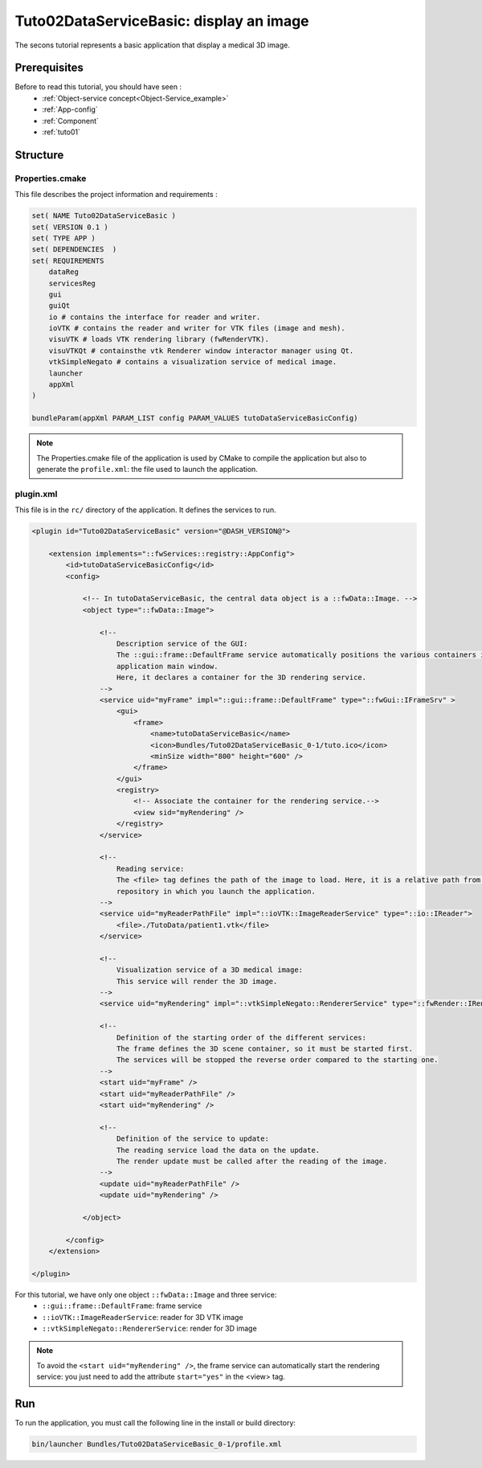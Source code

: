 .. _tuto02:

*********************************************
Tuto02DataServiceBasic: display an image
*********************************************

The secons tutorial represents a basic application that display a medical 3D image. 

.. figure:: ../media/tuto02DataServiceBasic.png
    :scale: 50
    :align: center
    

Prerequisites
--------------

Before to read this tutorial, you should have seen :
 * :ref:`Object-service concept<Object-Service_example>`
 * :ref:`App-config`
 * :ref:`Component`
 * :ref:`tuto01`
 

Structure
----------

Properties.cmake
~~~~~~~~~~~~~~~~~

This file describes the project information and requirements :

.. code-block:: cmake

    set( NAME Tuto02DataServiceBasic )
    set( VERSION 0.1 )
    set( TYPE APP )
    set( DEPENDENCIES  )
    set( REQUIREMENTS
        dataReg
        servicesReg
        gui
        guiQt
        io # contains the interface for reader and writer.
        ioVTK # contains the reader and writer for VTK files (image and mesh).
        visuVTK # loads VTK rendering library (fwRenderVTK).
        visuVTKQt # containsthe vtk Renderer window interactor manager using Qt.
        vtkSimpleNegato # contains a visualization service of medical image.
        launcher
        appXml
    )

    bundleParam(appXml PARAM_LIST config PARAM_VALUES tutoDataServiceBasicConfig)


.. note::

    The Properties.cmake file of the application is used by CMake to compile the application but also to generate the
    ``profile.xml``: the file used to launch the application. 
    

plugin.xml
~~~~~~~~~~~

This file is in the ``rc/`` directory of the application. It defines the services to run.
 
.. code-block:: xml

    <plugin id="Tuto02DataServiceBasic" version="@DASH_VERSION@">

        <extension implements="::fwServices::registry::AppConfig">
            <id>tutoDataServiceBasicConfig</id>
            <config>

                <!-- In tutoDataServiceBasic, the central data object is a ::fwData::Image. -->
                <object type="::fwData::Image">

                    <!--
                        Description service of the GUI:
                        The ::gui::frame::DefaultFrame service automatically positions the various containers in the 
                        application main window. 
                        Here, it declares a container for the 3D rendering service.
                    -->
                    <service uid="myFrame" impl="::gui::frame::DefaultFrame" type="::fwGui::IFrameSrv" >
                        <gui>
                            <frame>
                                <name>tutoDataServiceBasic</name>
                                <icon>Bundles/Tuto02DataServiceBasic_0-1/tuto.ico</icon>
                                <minSize width="800" height="600" />
                            </frame>
                        </gui>
                        <registry>
                            <!-- Associate the container for the rendering service.-->
                            <view sid="myRendering" />
                        </registry>
                    </service>

                    <!--
                        Reading service: 
                        The <file> tag defines the path of the image to load. Here, it is a relative path from the 
                        repository in which you launch the application.
                    -->
                    <service uid="myReaderPathFile" impl="::ioVTK::ImageReaderService" type="::io::IReader">
                        <file>./TutoData/patient1.vtk</file>
                    </service>

                    <!--
                        Visualization service of a 3D medical image:
                        This service will render the 3D image.
                    -->
                    <service uid="myRendering" impl="::vtkSimpleNegato::RendererService" type="::fwRender::IRender" />

                    <!--
                        Definition of the starting order of the different services:
                        The frame defines the 3D scene container, so it must be started first.
                        The services will be stopped the reverse order compared to the starting one.
                    -->
                    <start uid="myFrame" />
                    <start uid="myReaderPathFile" />
                    <start uid="myRendering" />

                    <!--  
                        Definition of the service to update:
                        The reading service load the data on the update.
                        The render update must be called after the reading of the image.
                    -->
                    <update uid="myReaderPathFile" />
                    <update uid="myRendering" />

                </object>

            </config>
        </extension>

    </plugin>

    
For this tutorial, we have only one object ``::fwData::Image`` and three service:
 * ``::gui::frame::DefaultFrame``: frame service
 * ``::ioVTK::ImageReaderService``: reader for 3D VTK image
 * ``::vtkSimpleNegato::RendererService``: render for 3D image
 
.. note::
    To avoid the ``<start uid="myRendering" />``, the frame service can automatically start the rendering service: you just need to add the attribute ``start="yes"`` in the <view> tag. 

Run
----

To run the application, you must call the following line in the install or build directory:

.. code::

    bin/launcher Bundles/Tuto02DataServiceBasic_0-1/profile.xml
